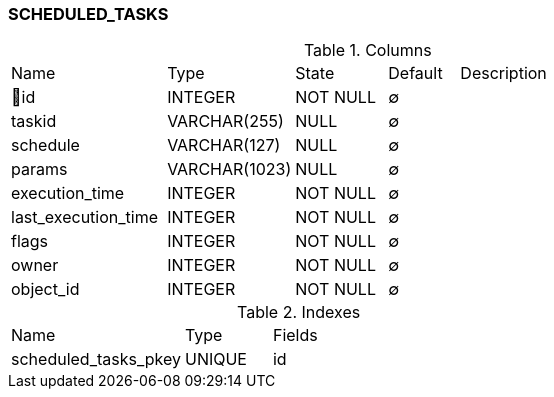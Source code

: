 [[t-scheduled-tasks]]
=== SCHEDULED_TASKS



.Columns
[cols="22,18,13,10,38a"]
|===
|Name|Type|State|Default|Description
|🔑id
|INTEGER
|NOT NULL
|∅
|

|taskid
|VARCHAR(255)
|NULL
|∅
|

|schedule
|VARCHAR(127)
|NULL
|∅
|

|params
|VARCHAR(1023)
|NULL
|∅
|

|execution_time
|INTEGER
|NOT NULL
|∅
|

|last_execution_time
|INTEGER
|NOT NULL
|∅
|

|flags
|INTEGER
|NOT NULL
|∅
|

|owner
|INTEGER
|NOT NULL
|∅
|

|object_id
|INTEGER
|NOT NULL
|∅
|
|===

.Indexes
[cols="30,15,55a"]
|===
|Name|Type|Fields
|scheduled_tasks_pkey
|UNIQUE
|id

|===

